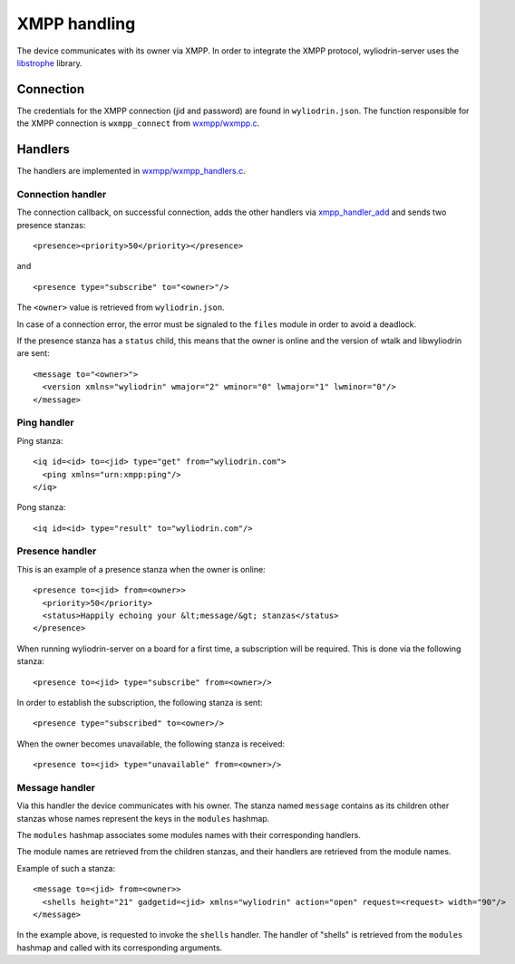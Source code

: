 *************
XMPP handling
*************

.. highlight:: c

The device communicates with its owner via XMPP. In order to integrate the XMPP
protocol, wyliodrin-server uses the libstrophe_ library.



Connection
==========
The credentials for the XMPP connection (jid and password) are found in
``wyliodrin.json``. The function responsible for the XMPP connection is
``wxmpp_connect`` from `wxmpp/wxmpp.c`_.



Handlers
========
The handlers are implemented in `wxmpp/wxmpp_handlers.c`_.


Connection handler
------------------
The connection callback, on successful connection, adds the other handlers
via xmpp_handler_add_ and sends two presence stanzas:
::
  <presence><priority>50</priority></presence>

and
::
  <presence type="subscribe" to="<owner>"/>

The ``<owner>`` value is retrieved from ``wyliodrin.json``.

In case of a connection error, the error must be signaled to the ``files``
module in order to avoid a deadlock.

If the presence stanza has a ``status`` child, this means that the owner is
online and the version of wtalk and libwyliodrin are sent:
::
  <message to="<owner>">
    <version xmlns="wyliodrin" wmajor="2" wminor="0" lwmajor="1" lwminor="0"/>
  </message>


Ping handler
------------
Ping stanza:
::
  <iq id=<id> to=<jid> type="get" from="wyliodrin.com">
    <ping xmlns="urn:xmpp:ping"/>
  </iq>

Pong stanza:
::
  <iq id=<id> type="result" to="wyliodrin.com"/>


Presence handler
----------------
This is an example of a presence stanza when the owner is online:
::
  <presence to=<jid> from=<owner>>
    <priority>50</priority>
    <status>Happily echoing your &lt;message/&gt; stanzas</status>
  </presence>

When running wyliodrin-server on a board for a first time, a subscription
will be required. This is done via the following stanza:
::
  <presence to=<jid> type="subscribe" from=<owner>/>

In order to establish the subscription, the following stanza is sent:
::
  <presence type="subscribed" to=<owner>/>

When the owner becomes unavailable, the following stanza is received:
::
  <presence to=<jid> type="unavailable" from=<owner>/>


Message handler
---------------
Via this handler the device communicates with his owner. The stanza named
``message`` contains as its children other stanzas whose names represent the
keys in the ``modules`` hashmap.

The ``modules`` hashmap associates some modules names with their corresponding
handlers.

The module names are retrieved from the children stanzas, and their handlers
are retrieved from the module names.

Example of such a stanza:
::
  <message to=<jid> from=<owner>>
    <shells height="21" gadgetid=<jid> xmlns="wyliodrin" action="open" request=<request> width="90"/>
  </message>

In the example above, is requested to invoke the ``shells`` handler. The
handler of "shells" is retrieved from the ``modules`` hashmap and called
with its corresponding arguments.



.. _libstrophe: http://strophe.im/libstrophe/
.. _`wxmpp/wxmpp.c`: https://github.com/alexandruradovici/wyliodrin-server/blob/clean/wxmpp/wxmpp.c
.. _`wxmpp/wxmpp_handlers.c`: https://github.com/alexandruradovici/wyliodrin-server/blob/clean/wxmpp/wxmpp_handlers.c
.. _xmpp_handler_add: http://strophe.im/libstrophe/doc/0.8-snapshot/group___handlers.html#gad307e5a22d16ef3d6fa18d503b68944f
.. _`wxmpp/wxmpp.h`: https://github.com/alexandruradovici/wyliodrin-server/blob/clean/wxmpp/wxmpp.h
